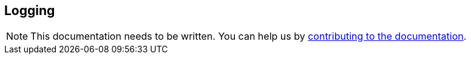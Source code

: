 == Logging
:project-name: Pillars
:author: {project-name} Team
:toc: preamble
:icons: font
:jbake-type: page
:jbake-status: published

ifndef::projectRootDir[]
:projectRootDir: ../../../../../..
endif::projectRootDir[]

[NOTE]
This documentation needs to be written.
You can help us by xref:../../contribute/10_contributing.adoc[contributing to the documentation].
